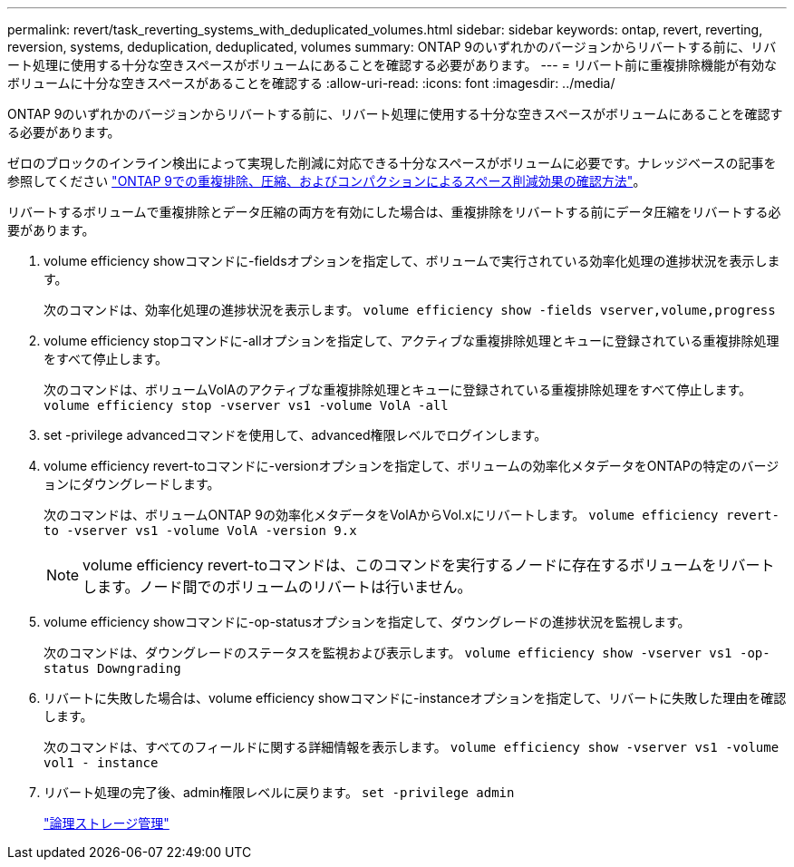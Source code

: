 ---
permalink: revert/task_reverting_systems_with_deduplicated_volumes.html 
sidebar: sidebar 
keywords: ontap, revert, reverting, reversion, systems, deduplication, deduplicated, volumes 
summary: ONTAP 9のいずれかのバージョンからリバートする前に、リバート処理に使用する十分な空きスペースがボリュームにあることを確認する必要があります。 
---
= リバート前に重複排除機能が有効なボリュームに十分な空きスペースがあることを確認する
:allow-uri-read: 
:icons: font
:imagesdir: ../media/


[role="lead"]
ONTAP 9のいずれかのバージョンからリバートする前に、リバート処理に使用する十分な空きスペースがボリュームにあることを確認する必要があります。

ゼロのブロックのインライン検出によって実現した削減に対応できる十分なスペースがボリュームに必要です。ナレッジベースの記事を参照してください link:https://kb.netapp.com/Advice_and_Troubleshooting/Data_Storage_Software/ONTAP_OS/How_to_see_space_savings_from_deduplication%2C_compression%2C_and_compaction_in_ONTAP_9["ONTAP 9での重複排除、圧縮、およびコンパクションによるスペース削減効果の確認方法"]。

リバートするボリュームで重複排除とデータ圧縮の両方を有効にした場合は、重複排除をリバートする前にデータ圧縮をリバートする必要があります。

. volume efficiency showコマンドに-fieldsオプションを指定して、ボリュームで実行されている効率化処理の進捗状況を表示します。
+
次のコマンドは、効率化処理の進捗状況を表示します。 `volume efficiency show -fields vserver,volume,progress`

. volume efficiency stopコマンドに-allオプションを指定して、アクティブな重複排除処理とキューに登録されている重複排除処理をすべて停止します。
+
次のコマンドは、ボリュームVolAのアクティブな重複排除処理とキューに登録されている重複排除処理をすべて停止します。 `volume efficiency stop -vserver vs1 -volume VolA -all`

. set -privilege advancedコマンドを使用して、advanced権限レベルでログインします。
. volume efficiency revert-toコマンドに-versionオプションを指定して、ボリュームの効率化メタデータをONTAPの特定のバージョンにダウングレードします。
+
次のコマンドは、ボリュームONTAP 9の効率化メタデータをVolAからVol.xにリバートします。 `volume efficiency revert-to -vserver vs1 -volume VolA -version 9.x`

+

NOTE: volume efficiency revert-toコマンドは、このコマンドを実行するノードに存在するボリュームをリバートします。ノード間でのボリュームのリバートは行いません。

. volume efficiency showコマンドに-op-statusオプションを指定して、ダウングレードの進捗状況を監視します。
+
次のコマンドは、ダウングレードのステータスを監視および表示します。 `volume efficiency show -vserver vs1 -op-status Downgrading`

. リバートに失敗した場合は、volume efficiency showコマンドに-instanceオプションを指定して、リバートに失敗した理由を確認します。
+
次のコマンドは、すべてのフィールドに関する詳細情報を表示します。 `volume efficiency show -vserver vs1 -volume vol1 - instance`

. リバート処理の完了後、admin権限レベルに戻ります。 `set -privilege admin`
+
link:../volumes/index.html["論理ストレージ管理"]


